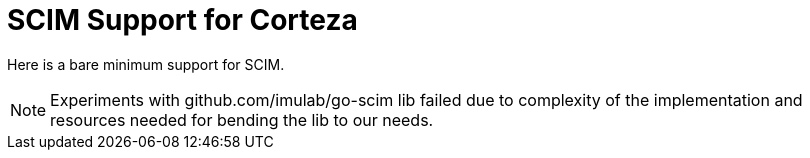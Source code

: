 = SCIM Support for Corteza

Here is a bare minimum support for SCIM.

NOTE: Experiments with github.com/imulab/go-scim lib failed due to complexity of the implementation
and resources needed for bending the lib to our needs.
